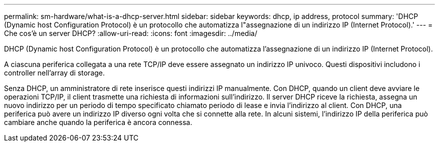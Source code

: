 ---
permalink: sm-hardware/what-is-a-dhcp-server.html 
sidebar: sidebar 
keywords: dhcp, ip address, protocol 
summary: 'DHCP (Dynamic host Configuration Protocol) è un protocollo che automatizza l"assegnazione di un indirizzo IP (Internet Protocol).' 
---
= Che cos'è un server DHCP?
:allow-uri-read: 
:icons: font
:imagesdir: ../media/


[role="lead"]
DHCP (Dynamic host Configuration Protocol) è un protocollo che automatizza l'assegnazione di un indirizzo IP (Internet Protocol).

A ciascuna periferica collegata a una rete TCP/IP deve essere assegnato un indirizzo IP univoco. Questi dispositivi includono i controller nell'array di storage.

Senza DHCP, un amministratore di rete inserisce questi indirizzi IP manualmente. Con DHCP, quando un client deve avviare le operazioni TCP/IP, il client trasmette una richiesta di informazioni sull'indirizzo. Il server DHCP riceve la richiesta, assegna un nuovo indirizzo per un periodo di tempo specificato chiamato periodo di lease e invia l'indirizzo al client. Con DHCP, una periferica può avere un indirizzo IP diverso ogni volta che si connette alla rete. In alcuni sistemi, l'indirizzo IP della periferica può cambiare anche quando la periferica è ancora connessa.
